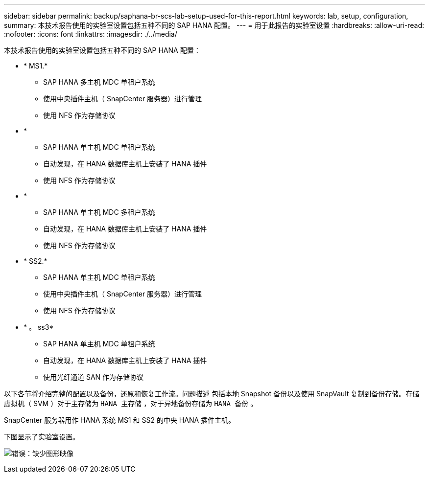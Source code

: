 ---
sidebar: sidebar 
permalink: backup/saphana-br-scs-lab-setup-used-for-this-report.html 
keywords: lab, setup, configuration, 
summary: 本技术报告使用的实验室设置包括五种不同的 SAP HANA 配置。 
---
= 用于此报告的实验室设置
:hardbreaks:
:allow-uri-read: 
:nofooter: 
:icons: font
:linkattrs: 
:imagesdir: ./../media/


[role="lead"]
本技术报告使用的实验室设置包括五种不同的 SAP HANA 配置：

* * MS1.*
+
** SAP HANA 多主机 MDC 单租户系统
** 使用中央插件主机（ SnapCenter 服务器）进行管理
** 使用 NFS 作为存储协议


* *
+
** SAP HANA 单主机 MDC 单租户系统
** 自动发现，在 HANA 数据库主机上安装了 HANA 插件
** 使用 NFS 作为存储协议


* *
+
** SAP HANA 单主机 MDC 多租户系统
** 自动发现，在 HANA 数据库主机上安装了 HANA 插件
** 使用 NFS 作为存储协议


* * SS2.*
+
** SAP HANA 单主机 MDC 单租户系统
** 使用中央插件主机（ SnapCenter 服务器）进行管理
** 使用 NFS 作为存储协议


* * 。 ss3*
+
** SAP HANA 单主机 MDC 单租户系统
** 自动发现，在 HANA 数据库主机上安装了 HANA 插件
** 使用光纤通道 SAN 作为存储协议




以下各节将介绍完整的配置以及备份，还原和恢复工作流。问题描述 包括本地 Snapshot 备份以及使用 SnapVault 复制到备份存储。存储虚拟机（ SVM ）对于主存储为 `HANA 主存储` ，对于异地备份存储为 `HANA 备份` 。

SnapCenter 服务器用作 HANA 系统 MS1 和 SS2 的中央 HANA 插件主机。

下图显示了实验室设置。

image:saphana-br-scs-image21.png["错误：缺少图形映像"]
